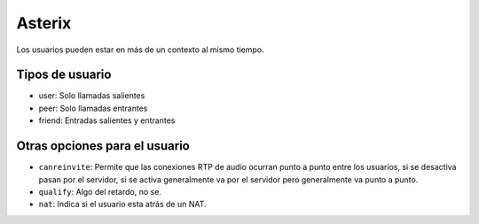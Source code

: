 Asterix
=======

.. todo:: Hacer

Los usuarios pueden estar en más de un contexto al mismo tiempo.

Tipos de usuario
----------------

- user: Solo llamadas salientes
- peer: Solo llamadas entrantes
- friend: Entradas salientes y entrantes


Otras opciones para el usuario
------------------------------

- ``canreinvite``: Permite que las conexiones RTP de audio ocurran punto a punto
  entre los usuarios, si se desactiva pasan por el servidor, si se activa
  generalmente va por el servidor pero generalmente va punto a punto.

- ``qualify``: Algo del retardo, no se.

- ``nat``: Indica si el usuario esta atrás de un NAT.
